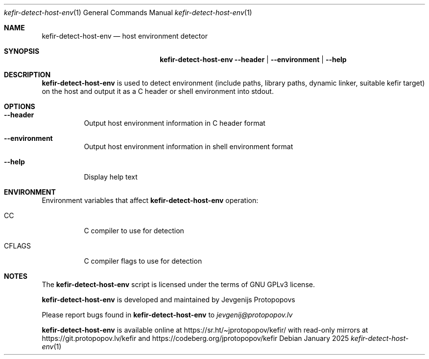 .Dd January 2025
.Dt kefir-detect-host-env 1
.Os
.\"
.\"
.\"
.Sh NAME
.Nm kefir-detect-host-env
.Nd host environment detector
.\"
.\"
.\"
.Sh SYNOPSIS
.Nm
.Fl \-header | \-environment | \-help
.\"
.\"
.\"
.Sh DESCRIPTION
.Nm
is used to detect environment (include paths, library paths, dynamic linker, suitable kefir target) on the host and output it as a C header or
shell environment into stdout.
.\"
.\"
.\"
.Sh OPTIONS
.Bl -tag -width Ds
.\"
.It Fl \-header
Output host environment information in C header format
.\"
.It Fl \-environment
Output host environment information in shell environment format
.\"
.It Fl \-help
Display help text
.El
.\"
.\"
.\"
.Sh ENVIRONMENT
Environment variables that affect
.Nm
operation:
.Bl -tag -width Ds
.\"
.It Ev CC
C compiler to use for detection
.\"
.It Ev CFLAGS
C compiler flags to use for detection
.El
.\"
.\"
.\"
.Sh NOTES
The
.Nm
script is licensed under the terms of GNU GPLv3 license.
.\"
.Pp
.Nm
is developed and maintained by
.An Jevgenijs Protopopovs
.\"
.Pp
Please report bugs found in
.Nm
to
.Mt jevgenij@protopopov.lv
.\"
.Pp
.Nm
is available online at
.Lk https://sr.ht/\(tijprotopopov/kefir/
with read-only mirrors at
.Lk https://git.protopopov.lv/kefir
and 
.Lk https://codeberg.org/jprotopopov/kefir